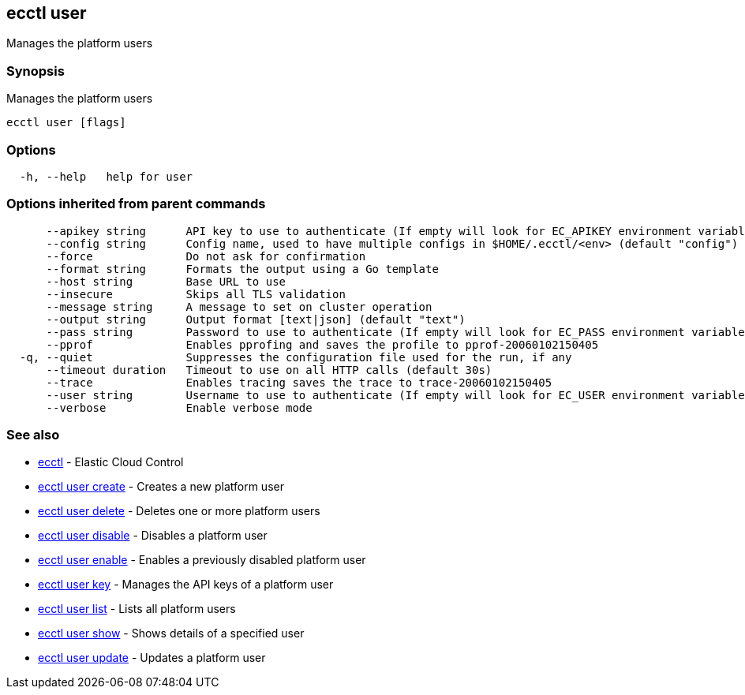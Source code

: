 [#ecctl_user]
== ecctl user

Manages the platform users

[float]
=== Synopsis

Manages the platform users

----
ecctl user [flags]
----

[float]
=== Options

----
  -h, --help   help for user
----

[float]
=== Options inherited from parent commands

----
      --apikey string      API key to use to authenticate (If empty will look for EC_APIKEY environment variable)
      --config string      Config name, used to have multiple configs in $HOME/.ecctl/<env> (default "config")
      --force              Do not ask for confirmation
      --format string      Formats the output using a Go template
      --host string        Base URL to use
      --insecure           Skips all TLS validation
      --message string     A message to set on cluster operation
      --output string      Output format [text|json] (default "text")
      --pass string        Password to use to authenticate (If empty will look for EC_PASS environment variable)
      --pprof              Enables pprofing and saves the profile to pprof-20060102150405
  -q, --quiet              Suppresses the configuration file used for the run, if any
      --timeout duration   Timeout to use on all HTTP calls (default 30s)
      --trace              Enables tracing saves the trace to trace-20060102150405
      --user string        Username to use to authenticate (If empty will look for EC_USER environment variable)
      --verbose            Enable verbose mode
----

[float]
=== See also

* xref:ecctl[ecctl]	 - Elastic Cloud Control
* xref:ecctl_user_create[ecctl user create]	 - Creates a new platform user
* xref:ecctl_user_delete[ecctl user delete]	 - Deletes one or more platform users
* xref:ecctl_user_disable[ecctl user disable]	 - Disables a platform user
* xref:ecctl_user_enable[ecctl user enable]	 - Enables a previously disabled platform user
* xref:ecctl_user_key[ecctl user key]	 - Manages the API keys of a platform user
* xref:ecctl_user_list[ecctl user list]	 - Lists all platform users
* xref:ecctl_user_show[ecctl user show]	 - Shows details of a specified user
* xref:ecctl_user_update[ecctl user update]	 - Updates a platform user
